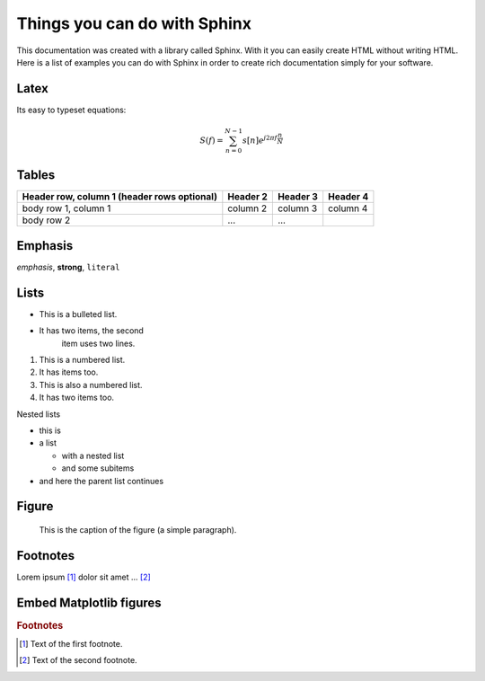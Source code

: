 .. _examples:

*****************************
Things you can do with Sphinx
*****************************

This documentation was created with a library called Sphinx.  With it you can easily create HTML without writing HTML.  Here is a list of examples you can do with Sphinx in order to create rich documentation simply for your software.

Latex
=======================================

Its easy to typeset equations:

.. math::

  S(f) = \sum_{n=0}^{N-1}s[n]e^{j2\pi f \frac{n}{N}}


Tables
======
+------------------------+------------+----------+----------+
| Header row, column 1   | Header 2   | Header 3 | Header 4 |
| (header rows optional) |            |          |          |
+========================+============+==========+==========+
| body row 1, column 1   | column 2   | column 3 | column 4 |
+------------------------+------------+----------+----------+
| body row 2             | ...        | ...      |          |
+------------------------+------------+----------+----------+  

Emphasis
========

*emphasis*, **strong**, ``literal``

Lists
=====

* This is a bulleted list.
* It has two items, the second 
  	item uses two lines.

1.	This is a numbered list.
2.	It has items too.

#. 	This is also a numbered list.
#. 	It has two items too.

Nested lists

* this is
* a list

  * with a nested list
  * and some subitems

* and here the parent list continues

Figure
======

.. figure:: databaseFig.png
   :width: 400pt
   :alt: map to buried treasure

   This is the caption of the figure (a simple paragraph).

Footnotes
================   
Lorem ipsum [#f1]_ dolor sit amet ... [#f2]_

Embed Matplotlib figures
========================
.. plot::

   import matplotlib.pyplot as plt
   import numpy as np
   x = np.random.randn(1000)
   plt.hist( x, 20)
   plt.grid()
   plt.title(r'Normal: $\mu=%.2f, \sigma=%.2f$'%(x.mean(), x.std()))
   plt.show()

.. rubric:: Footnotes

.. [#f1] Text of the first footnote.
.. [#f2] Text of the second footnote.
